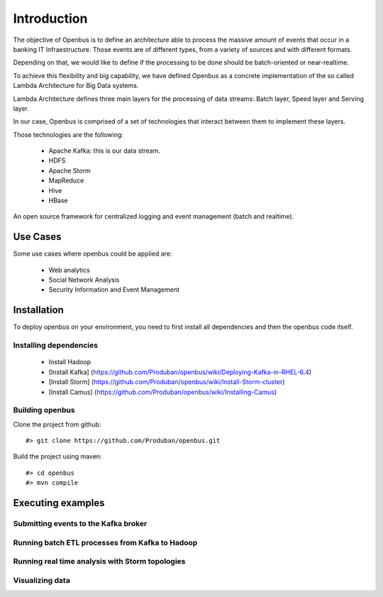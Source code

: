 Introduction
============

The objective of Openbus is to define an architecture able to process the massive amount of events that occur in a banking IT Infraestructure.
Those events are of different types, from a variety of sources and with different formats.

Depending on that, we would like to define if the processing to be done should be batch-oriented or near-realtime.

To achieve this flexibility and big capability, we have defined Openbus as a concrete implementation of the so called Lambda Architecture for Big Data systems.

Lambda Architecture defines three main layers for the processing of data streams: Batch layer, Speed layer and Serving layer.

.. image:: /images/lambda_architecture.png

In our case, Openbus is comprised of a set of technologies that interact between them to implement these layers.

Those technologies are the following:

  - Apache Kafka: this is our data stream.
  - HDFS
  - Apache Storm
  - MapReduce
  - Hive
  - HBase

An open source framework for centralized logging and event management (batch and realtime).

Use Cases
---------

Some use cases where openbus could be applied are:

  - Web analytics
  - Social Network Analysis
  - Security Information and Event Management

Installation
------------

To deploy openbus on your environment, you need to first install all dependencies and then the openbus code itself.

Installing dependencies
.......................

  - Install Hadoop
  - [Install Kafka] (https://github.com/Produban/openbus/wiki/Deploying-Kafka-in-RHEL-6.4)
  - [Install Storm] (https://github.com/Produban/openbus/wiki/Install-Storm-cluster)
  - [Install Camus] (https://github.com/Produban/openbus/wiki/Installing-Camus)


Building openbus
................

Clone the project from github::

    #> git clone https://github.com/Produban/openbus.git

Build the project using maven::

    #> cd openbus
    #> mvn compile

Executing examples
------------------

Submitting events to the Kafka broker
.....................................

Running batch ETL processes from Kafka to Hadoop
................................................

Running real time analysis with Storm topologies
................................................

Visualizing data
................

